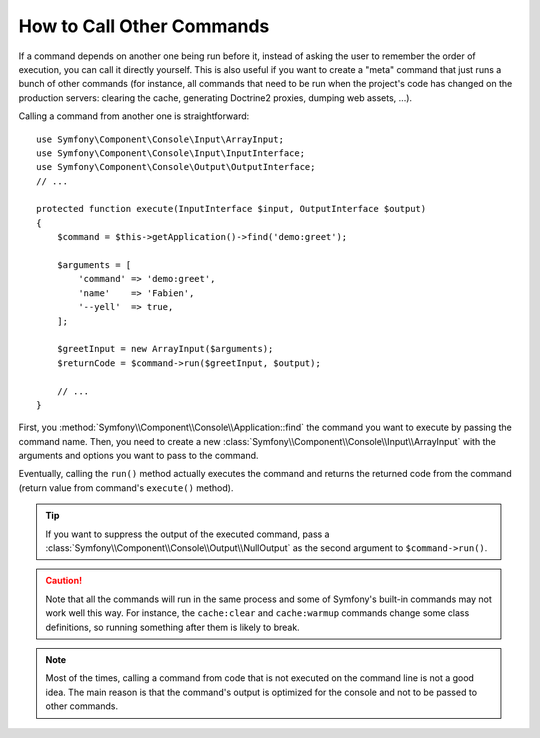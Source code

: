 How to Call Other Commands
==========================

If a command depends on another one being run before it, instead of asking the
user to remember the order of execution, you can call it directly yourself.
This is also useful if you want to create a "meta" command that just runs a
bunch of other commands (for instance, all commands that need to be run when
the project's code has changed on the production servers: clearing the cache,
generating Doctrine2 proxies, dumping web assets, ...).

Calling a command from another one is straightforward::

    use Symfony\Component\Console\Input\ArrayInput;
    use Symfony\Component\Console\Input\InputInterface;
    use Symfony\Component\Console\Output\OutputInterface;
    // ...

    protected function execute(InputInterface $input, OutputInterface $output)
    {
        $command = $this->getApplication()->find('demo:greet');

        $arguments = [
            'command' => 'demo:greet',
            'name'    => 'Fabien',
            '--yell'  => true,
        ];

        $greetInput = new ArrayInput($arguments);
        $returnCode = $command->run($greetInput, $output);

        // ...
    }

First, you :method:`Symfony\\Component\\Console\\Application::find` the
command you want to execute by passing the command name. Then, you need to create
a new :class:`Symfony\\Component\\Console\\Input\\ArrayInput` with the arguments
and options you want to pass to the command.

Eventually, calling the ``run()`` method actually executes the command and
returns the returned code from the command (return value from command's
``execute()`` method).

.. tip::

    If you want to suppress the output of the executed command, pass a
    :class:`Symfony\\Component\\Console\\Output\\NullOutput` as the second
    argument to ``$command->run()``.

.. caution::

    Note that all the commands will run in the same process and some of Symfony's
    built-in commands may not work well this way. For instance, the ``cache:clear``
    and ``cache:warmup`` commands change some class definitions, so running
    something after them is likely to break.

.. note::

    Most of the times, calling a command from code that is not executed on the
    command line is not a good idea. The main reason is that the command's
    output is optimized for the console and not to be passed to other commands.

.. ready: no
.. revision: f2e6e1acc75b3e461e95a8a6a6940cc2289225bd